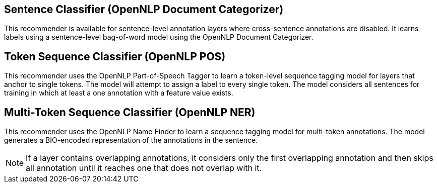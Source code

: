 // Copyright 2018
// Ubiquitous Knowledge Processing (UKP) Lab and FG Language Technology
// Technische Universität Darmstadt
// 
// Licensed under the Apache License, Version 2.0 (the "License");
// you may not use this file except in compliance with the License.
// You may obtain a copy of the License at
// 
// http://www.apache.org/licenses/LICENSE-2.0
// 
// Unless required by applicable law or agreed to in writing, software
// distributed under the License is distributed on an "AS IS" BASIS,
// WITHOUT WARRANTIES OR CONDITIONS OF ANY KIND, either express or implied.
// See the License for the specific language governing permissions and
// limitations under the License.

== Sentence Classifier (OpenNLP Document Categorizer)

This recommender is available for sentence-level annotation layers where cross-sentence annotations
are disabled. It learns labels using a sentence-level bag-of-word model using the OpenNLP Document Categorizer. 

== Token Sequence Classifier (OpenNLP POS)

This recommender uses the OpenNLP Part-of-Speech Tagger to learn a token-level sequence tagging
model for layers that anchor to single tokens. The model will attempt to assign a label to every
single token. The model considers all sentences for training in which at least a one annotation
with a feature value exists. 

== Multi-Token Sequence Classifier (OpenNLP NER)

This recommender uses the OpenNLP Name Finder to learn a sequence tagging model for multi-token
annotations. The model generates a BIO-encoded representation of the annotations in the sentence.

NOTE: If a layer contains overlapping annotations, it considers only the first overlapping 
      annotation and then skips all annotation until it reaches one that does not overlap with it.
